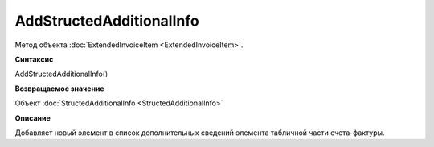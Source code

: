 ﻿AddStructedAdditionalInfo
=========================

Метод объекта :doc:`ExtendedInvoiceItem <ExtendedInvoiceItem>`.


**Синтаксис**

AddStructedAdditionalInfo()


**Возвращаемое значение**

Объект :doc:`StructedAdditionalInfo <StructedAdditionalInfo>`


**Описание**

Добавляет новый элемент в список дополнительных сведений элемента табличной части счета-фактуры.
